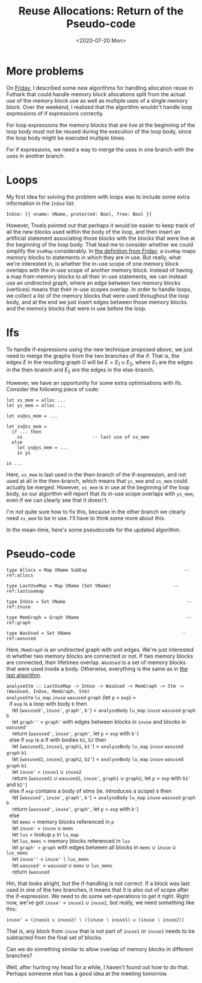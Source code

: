 #+TITLE: Reuse Allocations: Return of the Pseudo-code
#+DATE: <2020-07-20 Mon>

* More problems

On [[file:2020-07-17.org::*Psuedo-code, part deux][Friday]], I described some new algorithms for handling allocation reuse in
Futhark that could handle memory block allocations split from the actual use of
the memory block use as well as multiple uses of a single memory block. Over the
weekend, I realized that the algorithm wouldn't handle loop expressions of if
expressions correctly.

For loop expressions the memory blocks that are live at the beginning of the
loop body must not be reused during the execution of the loop body, since the
loop body might be executed multiple times.

For if expressions, we need a way to merge the uses in one branch with the uses
in another branch.

* Loops

My first idea for solving the problem with loops was to include some extra
information in the ~InUse~ list:

#+begin_src haskell -n -r -l "-- ref:%s"
InUse: [{ vname: VName, protected: Bool, free: Bool }]
#+end_src

However, Troels pointed out that perhaps it would be easier to keep track of all
the new blocks used within the body of the loop, and then insert an artificial
statement associating those blocks with the blocks that were live at the
beginning of the loop body. That lead me to consider whether we could simplify
the ~UseMap~ considerably. In [[file:2020-07-17.org::(usemap)][the definition from Friday]], a ~UseMap~ maps memory
blocks to statements in which they are in use. But really, what we're interested
in, is whether the in-use scope of one memory block overlaps with the in-use
scope of another memory block. Instead of having a map from memory blocks to all
their in-use statements, we can instead use an undirected graph, where an edge
between two memory blocks (vertices) means that their in-use scopes overlap. In
order to handle loops, we collect a list of the memory blocks that were used
throughout the loop body, and at the end we just insert edges between those
memory blocks and the memory blocks that were in use before the loop.

* Ifs

To handle if-expressions using the new technique proposed [[*Loops][above]], we just need to
merge the graphs from the two branches of the if. That is, the edges $E$ in the
resulting graph $G$ will be $E = E_1 \cup E_2$, where $E_1$ are the edges in the
then-branch and $E_2$ are the edges in the else-branch.

However, we have an opportunity for some extra optimisations with ifs. Consider
the following piece of code:

#+begin_src futhark -n -r -l "-- ref:%s"
  let xs_mem = alloc ...
  let ys_mem = alloc ...

  let xs@xs_mem = ...

  let zs@zs_mem =
    if ... then
      xs                          -- last use of xs_mem
    else
      let ys@ys_mem = ...
      in ys

  in ...
#+end_src

Here, ~xs_mem~ is last used in the then-branch of the if-expression, and not
used at all in the then-branch, which means that ~ys_mem~ and ~xs_mem~ could
actually be merged. However, ~xs_mem~ is in use at the beginning of the loop
body, so our algorithm will report that its in-use scope overlaps with ~ys_mem~,
even if we can clearly see that it doesn't.

I'm not quite sure how to fix this, because in the other branch we clearly need
~xs_mem~ to be in use. I'll have to think some more about this.

In the mean-time, here's some pseudocode for the updated algorithm.

* Pseudo-code

#+begin_src haskell -n -r -l "-- ref:%s"
  type Allocs = Map VName SubExp                                    -- ref:allocs

  type LastUseMap = Map VName (Set VName)                       -- ref:lastusemap

  type InUse = Set VName                                             -- ref:inuse

  type MemGraph = Graph VName                                        -- ref:graph

  type WasUsed = Set VName                                         -- ref:wasused
#+end_src

Here, [[(graph)][~MemGraph~]] is an undirected graph with unit edges. We're just
interested in whether two memory blocks are connected or not. If two memory
blocks are connected, their lifetimes overlap. [[(wasused)][~WasUsed~]] is a set of memory
blocks that were used inside a body. Otherwise, everything is the same as in [[file:2020-07-17.org::*Psuedo-code, part deux][the
last algorithm]].

#+begin_verse
~analyseStm :: LastUseMap -> InUse -> WasUsed -> MemGraph -> Stm -> (WasUsed, InUse, MemGraph, Stm)~
~analyseStm~ ~lu_map~ ~inuse~ ~wasused~ ~graph~ (let ~p~ = ~exp~) =
  if ~exp~ is a loop with body ~b~ then
    let (~wasused'~, ~inuse'~, ~graph'~, ~b'~) = ~analyseBody~ ~lu_map~ ~inuse~ ~wasused~ ~graph~ ~b~
    let ~graph''~ = ~graph'~ with edges between blocks in ~inuse~ and blocks in ~wasused'~
    return (~wasused'~, ~inuse'~, ~graph'~, let ~p~ = ~exp~ with ~b'~)
  else if ~exp~ is a if with bodies ~b1~, ~b2~ then
    let (~wasused1~, ~inuse1~, ~graph1~, ~b1'~) = ~analyseBody~ ~lu_map~ ~inuse~ ~wasused~ ~graph~ ~b1~
    let (~wasused2~, ~inuse2~, ~graph2~, ~b2'~) = ~analyseBody~ ~lu_map~ ~inuse~ ~wasused~ ~graph~ ~b1~
    let ~inuse'~ = ~inuse1~ ∪ ~inuse2~
    return (~wasused1~ ∪ ~wasused2~, ~inuse'~, ~graph1~ ∪ ~graph2~, let ~p~ = ~exp~ with ~b1'~ and ~b2'~)
  else if ~exp~ contains a body of stms (ie. introduces a scope) ~b~ then
    let (~wasused'~, ~inuse'~, ~graph'~, ~b'~) = ~analyseBody~ ~lu_map~ ~inuse~ ~wasused~ ~graph~ ~b~
    return (~wasused'~, ~inuse'~, ~graph'~, let ~p~ = ~exp~ with ~b'~)
  else
    let ~mems~ = memory blocks referenced in ~p~
    let ~inuse'~ = ~inuse~ ∪ ~mems~
    let ~lus~ = lookup ~p~ in ~lu_map~
    let ~lus_mems~ = memory blocks referenced in ~lus~
    let ~graph'~ = ~graph~ with edges between all blocks in ~mems~ ∪ ~inuse~ ∪ ~lus_mems~
    let ~inuse''~ = ~inuse'~ ∖ ~lus_mems~
    let ~wasused'~ = ~wasused~ ∪ ~mems~ ∪ ~lus_mems~
    return (~wasused~
#+end_verse

Hm, that looks alright, but the if-handling is not correct. If a block was last
used in one of the two branches, it means that it is also out of scope after the
if-expression. We need to do some set-operations to get it right. Right now,
we've got ~inuse'~ = ~inuse1~ ∪ ~inuse2~, but really, we need something like
this:

#+begin_src
inuse' = (inuse1 ∪ inuse2) ∖ ((inuse ∖ inuse1) ∪ (inuse ∖ inuse2))
#+end_src

That is, any block from ~inuse~ that is not part of ~inuse1~ or ~inuse2~ needs
to be subtracted from the final set of blocks.

Can we do something similar to allow overlap of memory blocks in different branches?

Well, after hurting my head for a while, I haven't found out how to do
that. Perhaps someone else has a good idea at the meeting tomorrow.
